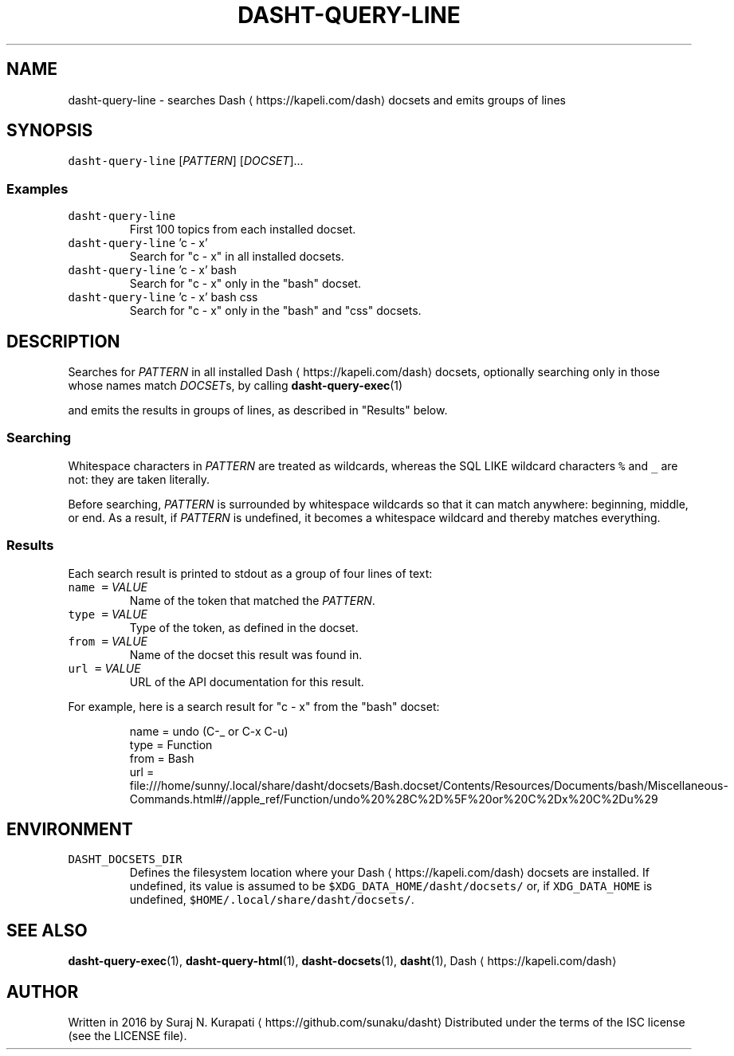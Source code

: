 .TH DASHT\-QUERY\-LINE 1            2016\-03\-14                            1.2.0
.SH NAME
.PP
dasht\-query\-line \- searches Dash \[la]https://kapeli.com/dash\[ra] docsets and emits groups of lines
.SH SYNOPSIS
.PP
\fB\fCdasht\-query\-line\fR [\fIPATTERN\fP] [\fIDOCSET\fP]...
.SS Examples
.TP
\fB\fCdasht\-query\-line\fR
First 100 topics from each installed docset.
.TP
\fB\fCdasht\-query\-line\fR 'c \- x'
Search for "c \- x" in all installed docsets.
.TP
\fB\fCdasht\-query\-line\fR 'c \- x' bash
Search for "c \- x" only in the "bash" docset.
.TP
\fB\fCdasht\-query\-line\fR 'c \- x' bash css
Search for "c \- x" only in the "bash" and "css" docsets.
.SH DESCRIPTION
.PP
Searches for \fIPATTERN\fP in all installed Dash \[la]https://kapeli.com/dash\[ra] docsets, optionally searching
only in those whose names match \fIDOCSET\fPs, by calling 
.BR dasht-query-exec (1)

and emits the results in groups of lines, as described in "Results" below.
.SS Searching
.PP
Whitespace characters in \fIPATTERN\fP are treated as wildcards, whereas the
SQL LIKE wildcard characters \fB\fC%\fR and \fB\fC_\fR are not: they are taken literally.
.PP
Before searching, \fIPATTERN\fP is surrounded by whitespace wildcards so that it
can match anywhere: beginning, middle, or end.  As a result, if \fIPATTERN\fP is
undefined, it becomes a whitespace wildcard and thereby matches everything.
.SS Results
.PP
Each search result is printed to stdout as a group of four lines of text:
.TP
\fB\fCname\fR \fB\fC=\fR \fIVALUE\fP
Name of the token that matched the \fIPATTERN\fP\&.
.TP
\fB\fCtype\fR \fB\fC=\fR \fIVALUE\fP
Type of the token, as defined in the docset.
.TP
\fB\fCfrom\fR \fB\fC=\fR \fIVALUE\fP
Name of the docset this result was found in.
.TP
\fB\fCurl\fR \fB\fC=\fR \fIVALUE\fP
URL of the API documentation for this result.
.PP
For example, here is a search result for "c \- x" from the "bash" docset:
.PP
.RS
.nf
name = undo (C\-_ or C\-x C\-u)
type = Function
from = Bash
url = file:///home/sunny/.local/share/dasht/docsets/Bash.docset/Contents/Resources/Documents/bash/Miscellaneous\-Commands.html#//apple_ref/Function/undo%20%28C%2D%5F%20or%20C%2Dx%20C%2Du%29
.fi
.RE
.SH ENVIRONMENT
.TP
\fB\fCDASHT_DOCSETS_DIR\fR
Defines the filesystem location where your Dash \[la]https://kapeli.com/dash\[ra] docsets are installed.
If undefined, its value is assumed to be \fB\fC$XDG_DATA_HOME/dasht/docsets/\fR
or, if \fB\fCXDG_DATA_HOME\fR is undefined, \fB\fC$HOME/.local/share/dasht/docsets/\fR\&.
.SH SEE ALSO
.PP
.BR dasht-query-exec (1), 
.BR dasht-query-html (1), 
.BR dasht-docsets (1), 
.BR dasht (1), 
Dash \[la]https://kapeli.com/dash\[ra]
.SH AUTHOR
.PP
Written in 2016 by Suraj N. Kurapati \[la]https://github.com/sunaku/dasht\[ra]
Distributed under the terms of the ISC license (see the LICENSE file).
